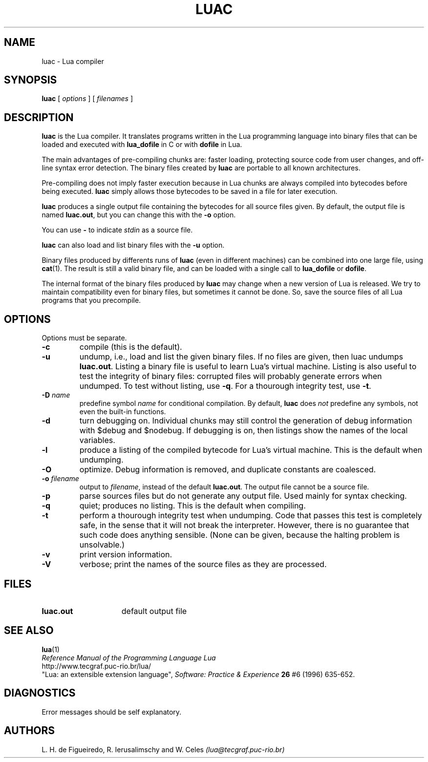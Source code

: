 .\" $Id: luac.man,v 1.13 1999/03/11 14:43:37 lhf Exp lhf $
.TH LUAC 1 "$Date: 1999/03/11 14:43:37 $"
.SH NAME
luac \- Lua compiler
.SH SYNOPSIS
.B luac
[
.I options
] [
.I filenames
]
.SH DESCRIPTION
.B luac
is the Lua compiler.
It translates programs written in the Lua programming language
into binary files that can be loaded and executed with
.B lua_dofile
in C or with
.B dofile
in Lua.
.LP
The main advantages of pre-compiling chunks are:
faster loading,
protecting source code from user changes,
and
off-line syntax error detection.
The binary files created by
.B luac
are portable to all known architectures.
.LP
Pre-compiling does not imply faster execution
because in Lua chunks are always compiled into bytecodes before being executed.
.B luac
simply allows those bytecodes to be saved in a file for later execution.
.LP
.B luac
produces a single output file containing the bytecodes
for all source files given.
By default,
the output file is named
.BR luac.out ,
but you can change this with the
.B \-o
option.
.LP
You can use
.B "\-"
to indicate
.I stdin
as a source file.
.LP
.B luac
can also load and list binary files with the
.B \-u
option.
.LP
Binary files produced by differents runs of
.B luac
(even in different machines)
can be combined into one large file,
using 
.BR cat (1).
The result is still a valid binary file,
and can be loaded with a single call to
.B lua_dofile
or 
.BR dofile .
.LP
The internal format of the binary files produced by
.B luac
may change when a new version of Lua is released.
We try to maintain compatibility even for binary files,
but sometimes it cannot be done.
So,
save the source files of all Lua programs that you precompile.
.LP
.SH OPTIONS
Options must be separate.
.TP
.B \-c
compile (this is the default).
.TP
.B \-u
undump, i.e., load and list the given binary files.
If no files are given, then luac undumps
.BR luac.out .
Listing a binary file is useful to learn Lua's virtual machine.
Listing is also useful to test the integrity of binary files:
corrupted files will probably generate errors when undumped.
To test without listing, use
.BR \-q .
For a thourough integrity test,
use
.BR \-t .
.TP
.BI \-D " name"
predefine symbol
.I name
for conditional compilation.
By default,
.B luac
does
.I not
predefine any symbols,
not even the built-in functions.
.TP
.B \-d
turn debugging on.
Individual chunks may
still control the generation of debug information with
$debug and $nodebug.
If debugging is on, then listings show the names of the local variables.
.TP
.B \-l
produce a listing of the compiled bytecode for Lua's virtual machine.
This is the default when undumping.
.TP
.B \-O
optimize.
Debug information is removed,
and
duplicate constants are coalesced.
.TP
.BI \-o " filename"
output to
.IR filename ,
instead of the default
.BR luac.out .
The output file cannot be a source file.
.TP
.B \-p
parse sources files but do not generate any output file.
Used mainly for syntax checking.
.TP
.B \-q
quiet; produces no listing.
This is the default when compiling.
.TP
.B \-t
perform a thourough integrity test when undumping.
Code that passes this test is completely safe,
in the sense that it will not break the interpreter.
However,
there is no guarantee that such code does anything sensible.
(None can be given, because the halting problem is unsolvable.)
.TP
.B \-v
print version information.
.TP
.B \-V
verbose;
print the names of the source files as they are processed.
.SH FILES
.TP 15
.B luac.out
default output file
.SH "SEE ALSO"
.BR lua (1)
.br
.I "Reference Manual of the Programming Language Lua"
.br
http://www.tecgraf.puc-rio.br/lua/
.br
"Lua: an extensible extension language",
.I Software: Practice & Experience
.B 26
#6 (1996) 635-652.
.SH DIAGNOSTICS
Error messages should be self explanatory.
.SH AUTHORS
L. H. de Figueiredo,
R. Ierusalimschy and
W. Celes
.I (lua@tecgraf.puc-rio.br)
.\" EOF
